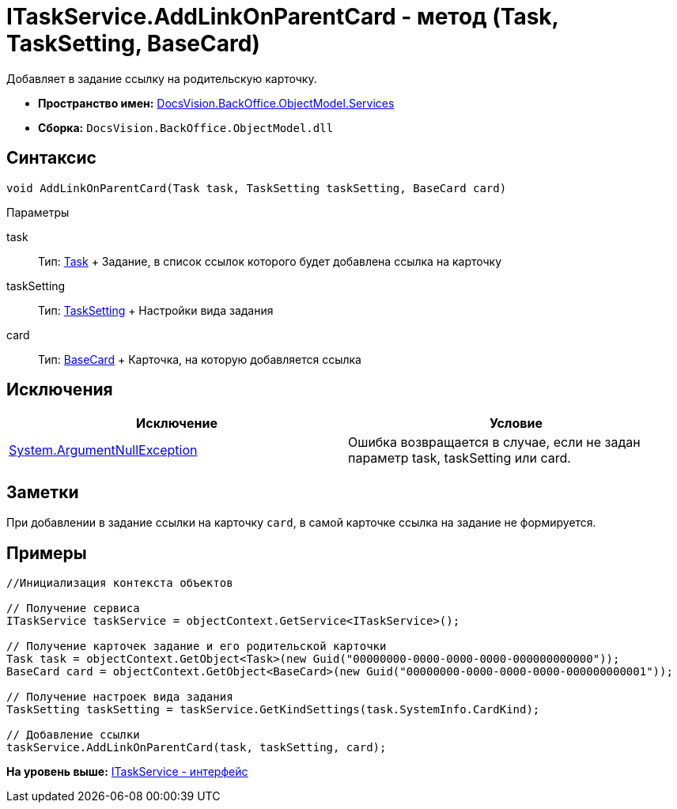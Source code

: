 = ITaskService.AddLinkOnParentCard - метод (Task, TaskSetting, BaseCard)

Добавляет в задание ссылку на родительскую карточку.

* [.keyword]*Пространство имен:* xref:Services_NS.adoc[DocsVision.BackOffice.ObjectModel.Services]
* [.keyword]*Сборка:* [.ph .filepath]`DocsVision.BackOffice.ObjectModel.dll`

== Синтаксис

[source,pre,codeblock,language-csharp]
----
void AddLinkOnParentCard(Task task, TaskSetting taskSetting, BaseCard card)
----

Параметры

task::
  Тип: xref:../Task_CL.adoc[Task]
  +
  Задание, в список ссылок которого будет добавлена ссылка на карточку
taskSetting::
  Тип: xref:Entities/KindSetting/TaskSetting_CL.adoc[TaskSetting]
  +
  Настройки вида задания
card::
  Тип: xref:../BaseCard_CL.adoc[BaseCard]
  +
  Карточка, на которую добавляется ссылка

== Исключения

[cols=",",options="header",]
|===
|Исключение |Условие
|http://msdn.microsoft.com/ru-ru/library/system.argumentnullexception.aspx[System.ArgumentNullException] |Ошибка возвращается в случае, если не задан параметр task, taskSetting или card.
|===

== Заметки

При добавлении в задание ссылки на карточку `card`, в самой карточке ссылка на задание не формируется.

== Примеры

[source,pre,codeblock,language-csharp]
----
//Инициализация контекста объектов

// Получение сервиса
ITaskService taskService = objectContext.GetService<ITaskService>();

// Получение карточек задание и его родительской карточки
Task task = objectContext.GetObject<Task>(new Guid("00000000-0000-0000-0000-000000000000"));
BaseCard card = objectContext.GetObject<BaseCard>(new Guid("00000000-0000-0000-0000-000000000001"));

// Получение настроек вида задания
TaskSetting taskSetting = taskService.GetKindSettings(task.SystemInfo.CardKind);

// Добавление ссылки
taskService.AddLinkOnParentCard(task, taskSetting, card);
----

*На уровень выше:* xref:../../../../../api/DocsVision/BackOffice/ObjectModel/Services/ITaskService_IN.adoc[ITaskService - интерфейс]
